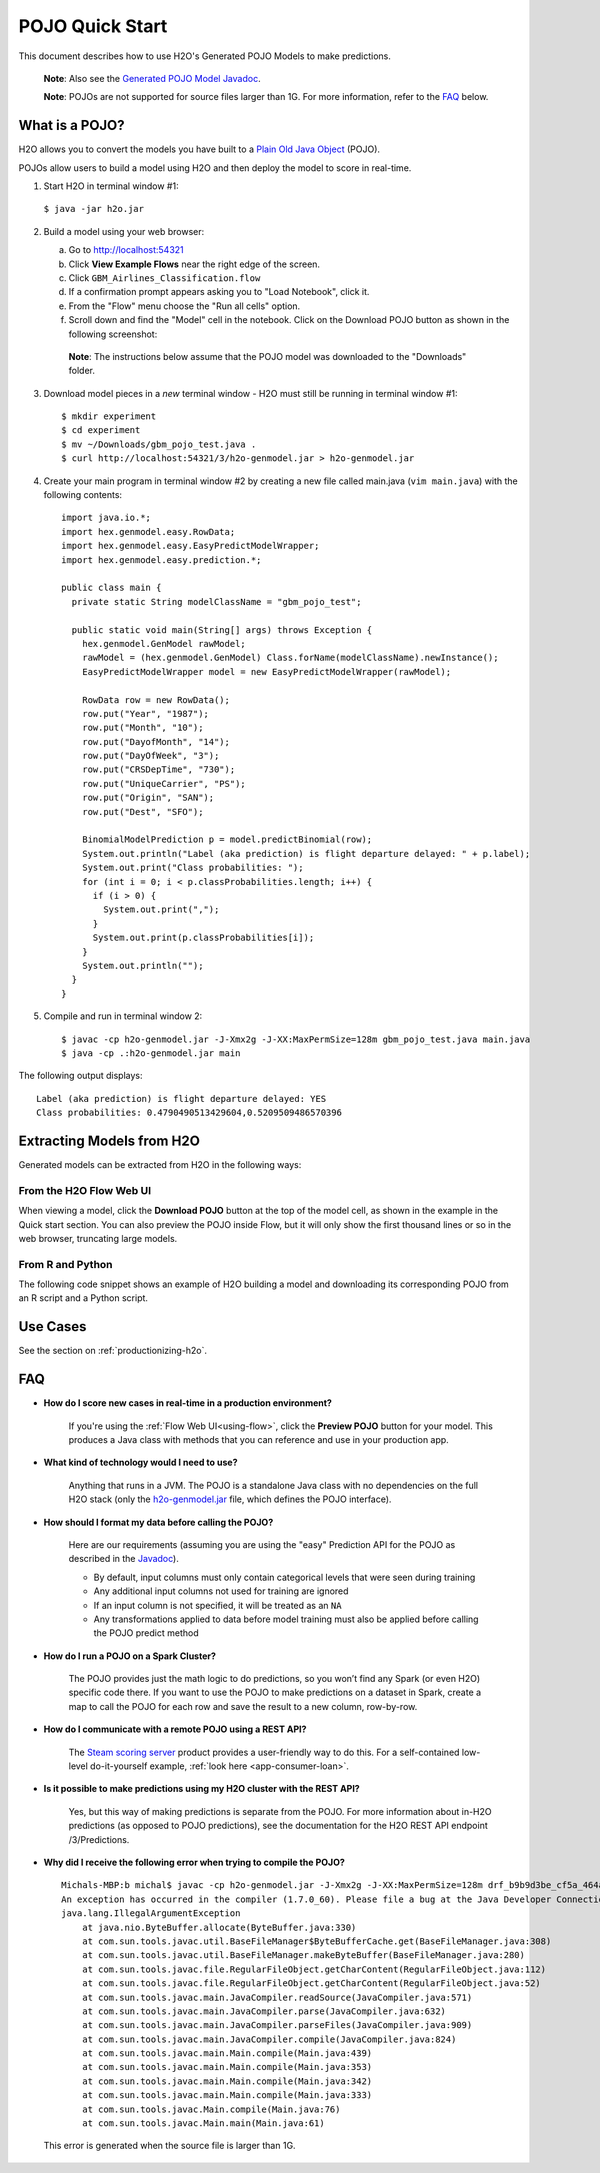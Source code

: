 POJO Quick Start
================

This document describes how to use H2O's Generated POJO Models to make
predictions.

    **Note**: Also see the `Generated POJO Model Javadoc <../h2o-genmodel/javadoc/index.html>`__.

    **Note**: POJOs are not supported for source files larger than 1G.
    For more information, refer to the `FAQ`_ below.

What is a POJO?
---------------

H2O allows you to convert the models you have built to a `Plain Old
Java Object <https://en.wikipedia.org/wiki/Plain_Old_Java_Object>`__
(POJO).

POJOs allow users to build a model using H2O and then deploy the model
to score in real-time.

1. Start H2O in terminal window #1:

  ``$ java -jar h2o.jar``

2. Build a model using your web browser:

   a. Go to http://localhost:54321
   b. Click **View Example Flows** near the right edge of the screen.
   c. Click ``GBM_Airlines_Classification.flow``
   d. If a confirmation prompt appears asking you to "Load Notebook", click it.
   e. From the "Flow" menu choose the "Run all cells" option.
   f. Scroll down and find the "Model" cell in the notebook. Click on
      the Download POJO button as shown in the following screenshot:

    **Note**: The instructions below assume that the POJO model was
    downloaded to the "Downloads" folder.

3. Download model pieces in a *new* terminal window - H2O must still be running in terminal window #1:

   ::

       $ mkdir experiment
       $ cd experiment
       $ mv ~/Downloads/gbm_pojo_test.java .
       $ curl http://localhost:54321/3/h2o-genmodel.jar > h2o-genmodel.jar

4. Create your main program in terminal window #2 by creating a new file called main.java (``vim main.java``) with the following contents:

   ::

       import java.io.*;
       import hex.genmodel.easy.RowData;
       import hex.genmodel.easy.EasyPredictModelWrapper;
       import hex.genmodel.easy.prediction.*;

       public class main {
         private static String modelClassName = "gbm_pojo_test";

         public static void main(String[] args) throws Exception {
           hex.genmodel.GenModel rawModel;
           rawModel = (hex.genmodel.GenModel) Class.forName(modelClassName).newInstance();
           EasyPredictModelWrapper model = new EasyPredictModelWrapper(rawModel);

           RowData row = new RowData();
           row.put("Year", "1987");
           row.put("Month", "10");
           row.put("DayofMonth", "14");
           row.put("DayOfWeek", "3");
           row.put("CRSDepTime", "730");
           row.put("UniqueCarrier", "PS");
           row.put("Origin", "SAN");
           row.put("Dest", "SFO");

           BinomialModelPrediction p = model.predictBinomial(row);
           System.out.println("Label (aka prediction) is flight departure delayed: " + p.label);
           System.out.print("Class probabilities: ");
           for (int i = 0; i < p.classProbabilities.length; i++) {
             if (i > 0) {
               System.out.print(",");
             }
             System.out.print(p.classProbabilities[i]);
           }
           System.out.println("");
         }
       }

5. Compile and run in terminal window 2:

   ::

       $ javac -cp h2o-genmodel.jar -J-Xmx2g -J-XX:MaxPermSize=128m gbm_pojo_test.java main.java
       $ java -cp .:h2o-genmodel.jar main

The following output displays:

::

    
    Label (aka prediction) is flight departure delayed: YES
    Class probabilities: 0.4790490513429604,0.5209509486570396
    

Extracting Models from H2O
--------------------------

Generated models can be extracted from H2O in the following ways:

From the H2O Flow Web UI
~~~~~~~~~~~~~~~~~~~~~~~~

When viewing a model, click the **Download POJO** button at the top of
the model cell, as shown in the example in the Quick start section. You
can also preview the POJO inside Flow, but it will only show the first
thousand lines or so in the web browser, truncating large models.

From R and Python
~~~~~~~~~~~~~~~~~

The following code snippet shows an example of H2O building a model and
downloading its corresponding POJO from an R script and a Python script.

.. example-code::
   .. code-block:: R

    library(h2o)
    h2o.init()
    path = system.file("extdata", "prostate.csv", package = "h2o")
    h2o_df = h2o.importFile(path)
    h2o_df$CAPSULE = as.factor(h2o_df$CAPSULE)
    model = h2o.glm(y = "CAPSULE",
                    x = c("AGE", "RACE", "PSA", "GLEASON"),
                    training_frame = h2o_df,
                    family = "binomial")
    h2o.download_pojo(model)
    
   .. code-block:: Python

    import h2o
    h2o.init()
    path = h2o.system_file("prostate.csv")
    h2o_df = h2o.import_file(path)
    h2o_df['CAPSULE'] = h2o_df['CAPSULE'].asfactor()
    model = h2o.glm(y = "CAPSULE",
                    x = ["AGE", "RACE", "PSA", "GLEASON"],
                    training_frame = h2o_df,
                    family = "binomial")
    h2o.download_pojo(model)


Use Cases
---------

See the section on :ref:`productionizing-h2o`.


FAQ
---

-  **How do I score new cases in real-time in a production
   environment?**

    If you're using the :ref:`Flow Web UI<using-flow>`, click the **Preview POJO** button for your model. This produces a Java class with methods that you can reference and use in your production app.

-  **What kind of technology would I need to use?**

    Anything that runs in a JVM. The POJO is a standalone Java class
    with no dependencies on the full H2O stack (only the
    `h2o-genmodel.jar <../h2o-genmodel/javadoc/index.html>`__ file,
    which defines the POJO interface).

-  **How should I format my data before calling the POJO?**

    Here are our requirements (assuming you are using the "easy" Prediction API for the POJO as described in the `Javadoc <../h2o-genmodel/javadoc/index.html>`__).

    -  By default, input columns must only contain categorical levels that were seen during training
    -  Any additional input columns not used for training are ignored
    -  If an input column is not specified, it will be treated as an ``NA``
    -  Any transformations applied to data before model training must also be applied before calling the POJO predict method

-  **How do I run a POJO on a Spark Cluster?**

    The POJO provides just the math logic to do predictions, so you won’t find any Spark (or even H2O) specific code there. If you want to use the POJO to make predictions on a dataset in Spark, create a map to call the POJO for each row and save the result to a new column, row-by-row.

-  **How do I communicate with a remote POJO using a REST API?**

    The `Steam scoring server <http://www.h2o.ai/steam/>`__ product provides a user-friendly way to do this.  For a self-contained low-level do-it-yourself example, :ref:`look here <app-consumer-loan>`.  

-  **Is it possible to make predictions using my H2O cluster with the
   REST API?**

    Yes, but this way of making predictions is separate from the POJO. For more information about in-H2O predictions (as opposed to POJO predictions), see the documentation for the H2O REST API endpoint /3/Predictions.

-  **Why did I receive the following error when trying to compile the
   POJO?**

  ::

    Michals-MBP:b michal$ javac -cp h2o-genmodel.jar -J-Xmx2g -J-XX:MaxPermSize=128m drf_b9b9d3be_cf5a_464a_b518_90701549c12a.java
    An exception has occurred in the compiler (1.7.0_60). Please file a bug at the Java Developer Connection (http://java.sun.com/webapps/bugreport)  after checking the Bug Parade for duplicates. Include your program and the following diagnostic in your report.  Thank you.
    java.lang.IllegalArgumentException
        at java.nio.ByteBuffer.allocate(ByteBuffer.java:330)
        at com.sun.tools.javac.util.BaseFileManager$ByteBufferCache.get(BaseFileManager.java:308)
        at com.sun.tools.javac.util.BaseFileManager.makeByteBuffer(BaseFileManager.java:280)
        at com.sun.tools.javac.file.RegularFileObject.getCharContent(RegularFileObject.java:112)
        at com.sun.tools.javac.file.RegularFileObject.getCharContent(RegularFileObject.java:52)
        at com.sun.tools.javac.main.JavaCompiler.readSource(JavaCompiler.java:571)
        at com.sun.tools.javac.main.JavaCompiler.parse(JavaCompiler.java:632)
        at com.sun.tools.javac.main.JavaCompiler.parseFiles(JavaCompiler.java:909)
        at com.sun.tools.javac.main.JavaCompiler.compile(JavaCompiler.java:824)
        at com.sun.tools.javac.main.Main.compile(Main.java:439)
        at com.sun.tools.javac.main.Main.compile(Main.java:353)
        at com.sun.tools.javac.main.Main.compile(Main.java:342)
        at com.sun.tools.javac.main.Main.compile(Main.java:333)
        at com.sun.tools.javac.Main.compile(Main.java:76)
        at com.sun.tools.javac.Main.main(Main.java:61)

  This error is generated when the source file is larger than 1G.
